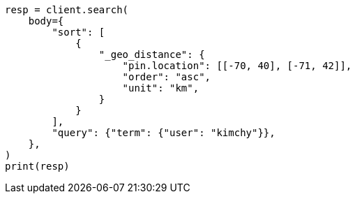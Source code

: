 // search/request/sort.asciidoc:539

[source, python]
----
resp = client.search(
    body={
        "sort": [
            {
                "_geo_distance": {
                    "pin.location": [[-70, 40], [-71, 42]],
                    "order": "asc",
                    "unit": "km",
                }
            }
        ],
        "query": {"term": {"user": "kimchy"}},
    },
)
print(resp)
----